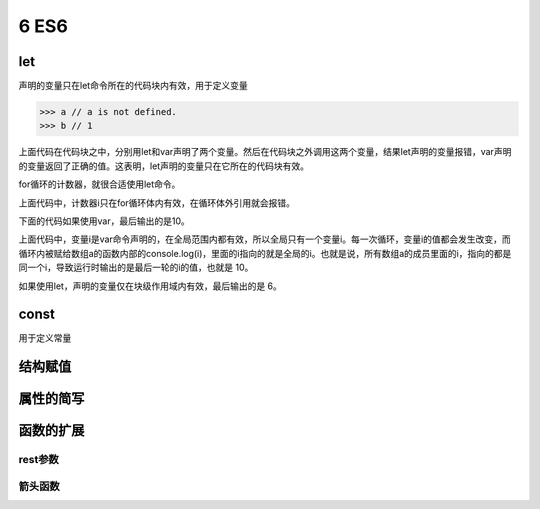 ==================================
6 ES6
==================================

let
====================

声明的变量只在let命令所在的代码块内有效，用于定义变量

.. code-block:: javascript
    :linenos:

    {
     let a = 10;
     var b = 1;
    }

>>> a // a is not defined.
>>> b // 1

上面代码在代码块之中，分别用let和var声明了两个变量。然后在代码块之外调用这两个变量，结果let声明的变量报错，var声明的变量返回了正确的值。这表明，let声明的变量只在它所在的代码块有效。

for循环的计数器，就很合适使用let命令。

.. code-block:: javascript
    :linenos:

    for (let i =0; i < 10; i++){
        // ...
    }
    console.log(i);
    //  ReferenceError: i is not defined

上面代码中，计数器i只在for循环体内有效，在循环体外引用就会报错。

下面的代码如果使用var，最后输出的是10。

.. code-block:: javascript
    :linenos:

    var a = [];
    for(var i = 0; i < 10; i++){
        a[i] = function(){
            console.log(i);
        }
    }
    a[6](); // 10

上面代码中，变量i是var命令声明的，在全局范围内都有效，所以全局只有一个变量i。每一次循环，变量i的值都会发生改变，而循环内被赋给数组a的函数内部的console.log(i)，里面的i指向的就是全局的i。也就是说，所有数组a的成员里面的i，指向的都是同一个i，导致运行时输出的是最后一轮的i的值，也就是 10。

如果使用let，声明的变量仅在块级作用域内有效，最后输出的是 6。

.. code-block:: javascript
    :linenos:

    var a = [];
    for(let i = 0; i < 10; i++){
        a[i] = function(){
            console.log(i);
        }
    }
    a[6](); // 6


const
=================

用于定义常量


结构赋值
========================


属性的简写
======================

.. code-block:: javascript
    :linenos:

    var a = 3;
    var c = 10;
    var b = { a, c }
    console.log(b) // {a: 3, c: 10}

函数的扩展
=============================

rest参数
>>>>>>>>>>>>>>>>>>>>>>>>



箭头函数
>>>>>>>>>>>>>>>>>>>>>>>>>>




